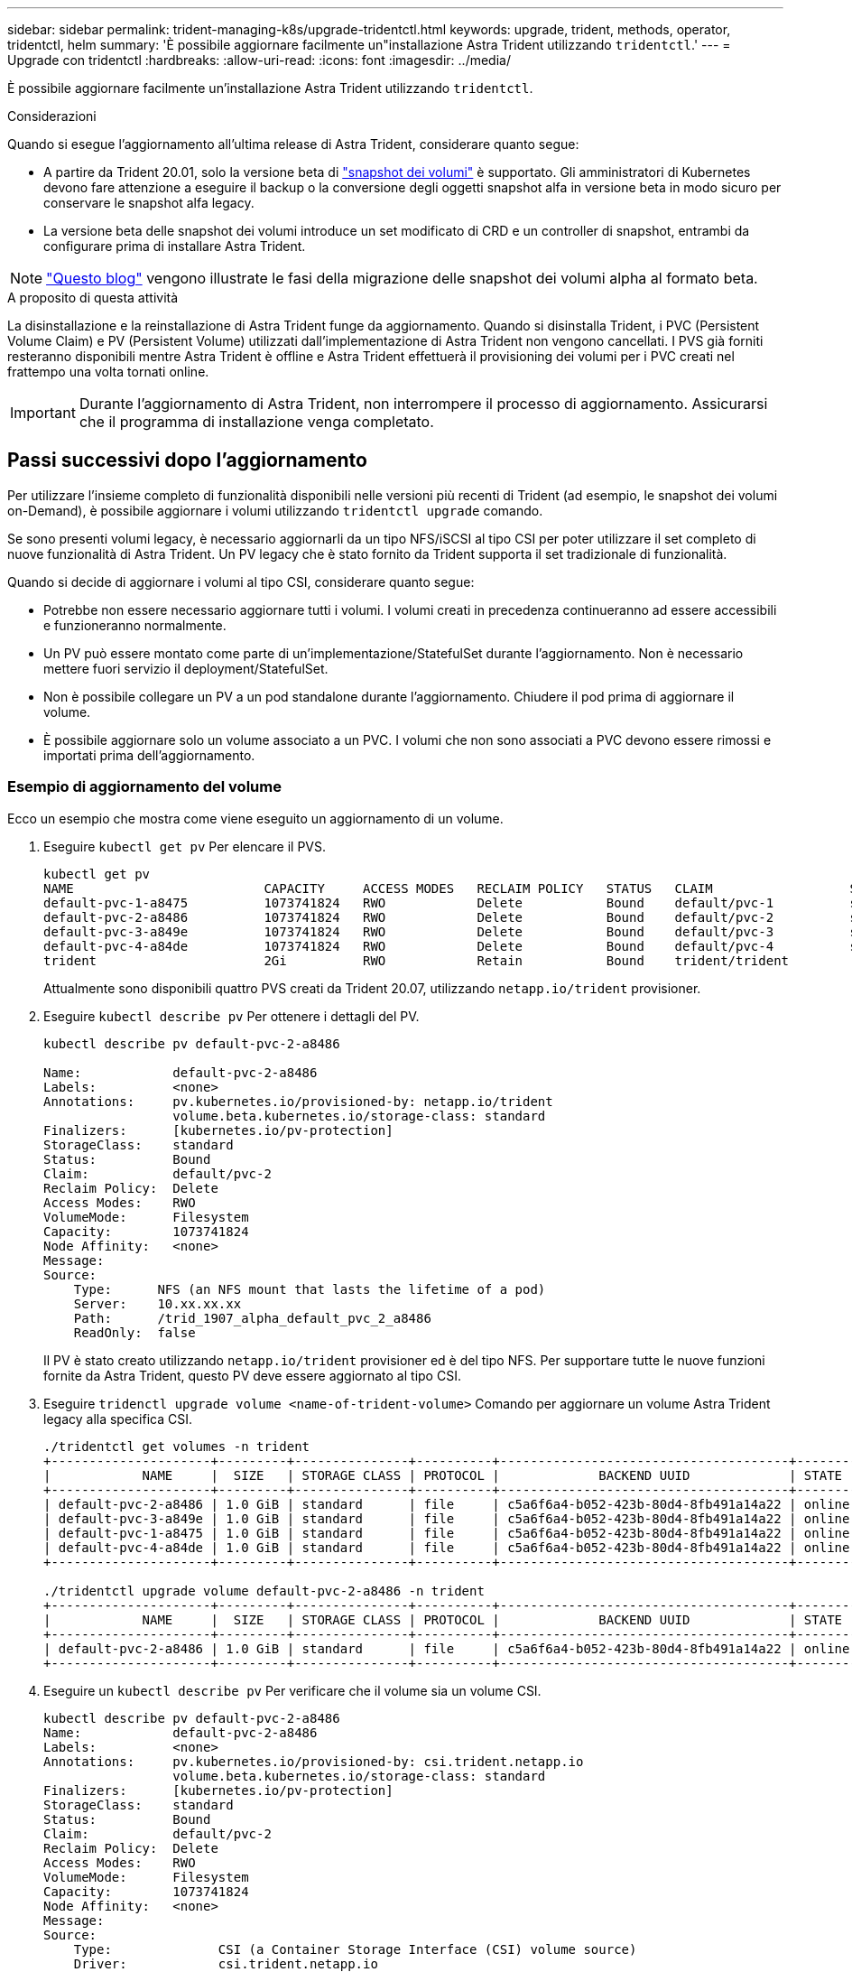 ---
sidebar: sidebar 
permalink: trident-managing-k8s/upgrade-tridentctl.html 
keywords: upgrade, trident, methods, operator, tridentctl, helm 
summary: 'È possibile aggiornare facilmente un"installazione Astra Trident utilizzando `tridentctl`.' 
---
= Upgrade con tridentctl
:hardbreaks:
:allow-uri-read: 
:icons: font
:imagesdir: ../media/


È possibile aggiornare facilmente un'installazione Astra Trident utilizzando `tridentctl`.

.Considerazioni
Quando si esegue l'aggiornamento all'ultima release di Astra Trident, considerare quanto segue:

* A partire da Trident 20.01, solo la versione beta di https://kubernetes.io/docs/concepts/storage/volume-snapshots/["snapshot dei volumi"^] è supportato. Gli amministratori di Kubernetes devono fare attenzione a eseguire il backup o la conversione degli oggetti snapshot alfa in versione beta in modo sicuro per conservare le snapshot alfa legacy.
* La versione beta delle snapshot dei volumi introduce un set modificato di CRD e un controller di snapshot, entrambi da configurare prima di installare Astra Trident.



NOTE: https://netapp.io/2020/01/30/alpha-to-beta-snapshots/["Questo blog"^] vengono illustrate le fasi della migrazione delle snapshot dei volumi alpha al formato beta.

.A proposito di questa attività
La disinstallazione e la reinstallazione di Astra Trident funge da aggiornamento. Quando si disinstalla Trident, i PVC (Persistent Volume Claim) e PV (Persistent Volume) utilizzati dall'implementazione di Astra Trident non vengono cancellati. I PVS già forniti resteranno disponibili mentre Astra Trident è offline e Astra Trident effettuerà il provisioning dei volumi per i PVC creati nel frattempo una volta tornati online.


IMPORTANT: Durante l'aggiornamento di Astra Trident, non interrompere il processo di aggiornamento. Assicurarsi che il programma di installazione venga completato.



== Passi successivi dopo l'aggiornamento

Per utilizzare l'insieme completo di funzionalità disponibili nelle versioni più recenti di Trident (ad esempio, le snapshot dei volumi on-Demand), è possibile aggiornare i volumi utilizzando `tridentctl upgrade` comando.

Se sono presenti volumi legacy, è necessario aggiornarli da un tipo NFS/iSCSI al tipo CSI per poter utilizzare il set completo di nuove funzionalità di Astra Trident. Un PV legacy che è stato fornito da Trident supporta il set tradizionale di funzionalità.

Quando si decide di aggiornare i volumi al tipo CSI, considerare quanto segue:

* Potrebbe non essere necessario aggiornare tutti i volumi. I volumi creati in precedenza continueranno ad essere accessibili e funzioneranno normalmente.
* Un PV può essere montato come parte di un'implementazione/StatefulSet durante l'aggiornamento. Non è necessario mettere fuori servizio il deployment/StatefulSet.
* Non è possibile collegare un PV a un pod standalone durante l'aggiornamento. Chiudere il pod prima di aggiornare il volume.
* È possibile aggiornare solo un volume associato a un PVC. I volumi che non sono associati a PVC devono essere rimossi e importati prima dell'aggiornamento.




=== Esempio di aggiornamento del volume

Ecco un esempio che mostra come viene eseguito un aggiornamento di un volume.

. Eseguire `kubectl get pv` Per elencare il PVS.
+
[listing]
----
kubectl get pv
NAME                         CAPACITY     ACCESS MODES   RECLAIM POLICY   STATUS   CLAIM                  STORAGECLASS    REASON   AGE
default-pvc-1-a8475          1073741824   RWO            Delete           Bound    default/pvc-1          standard                 19h
default-pvc-2-a8486          1073741824   RWO            Delete           Bound    default/pvc-2          standard                 19h
default-pvc-3-a849e          1073741824   RWO            Delete           Bound    default/pvc-3          standard                 19h
default-pvc-4-a84de          1073741824   RWO            Delete           Bound    default/pvc-4          standard                 19h
trident                      2Gi          RWO            Retain           Bound    trident/trident                                 19h
----
+
Attualmente sono disponibili quattro PVS creati da Trident 20.07, utilizzando `netapp.io/trident` provisioner.

. Eseguire `kubectl describe pv` Per ottenere i dettagli del PV.
+
[listing]
----
kubectl describe pv default-pvc-2-a8486

Name:            default-pvc-2-a8486
Labels:          <none>
Annotations:     pv.kubernetes.io/provisioned-by: netapp.io/trident
                 volume.beta.kubernetes.io/storage-class: standard
Finalizers:      [kubernetes.io/pv-protection]
StorageClass:    standard
Status:          Bound
Claim:           default/pvc-2
Reclaim Policy:  Delete
Access Modes:    RWO
VolumeMode:      Filesystem
Capacity:        1073741824
Node Affinity:   <none>
Message:
Source:
    Type:      NFS (an NFS mount that lasts the lifetime of a pod)
    Server:    10.xx.xx.xx
    Path:      /trid_1907_alpha_default_pvc_2_a8486
    ReadOnly:  false
----
+
Il PV è stato creato utilizzando `netapp.io/trident` provisioner ed è del tipo NFS. Per supportare tutte le nuove funzioni fornite da Astra Trident, questo PV deve essere aggiornato al tipo CSI.

. Eseguire `tridenctl upgrade volume <name-of-trident-volume>` Comando per aggiornare un volume Astra Trident legacy alla specifica CSI.
+
[listing]
----
./tridentctl get volumes -n trident
+---------------------+---------+---------------+----------+--------------------------------------+--------+---------+
|            NAME     |  SIZE   | STORAGE CLASS | PROTOCOL |             BACKEND UUID             | STATE  | MANAGED |
+---------------------+---------+---------------+----------+--------------------------------------+--------+---------+
| default-pvc-2-a8486 | 1.0 GiB | standard      | file     | c5a6f6a4-b052-423b-80d4-8fb491a14a22 | online | true    |
| default-pvc-3-a849e | 1.0 GiB | standard      | file     | c5a6f6a4-b052-423b-80d4-8fb491a14a22 | online | true    |
| default-pvc-1-a8475 | 1.0 GiB | standard      | file     | c5a6f6a4-b052-423b-80d4-8fb491a14a22 | online | true    |
| default-pvc-4-a84de | 1.0 GiB | standard      | file     | c5a6f6a4-b052-423b-80d4-8fb491a14a22 | online | true    |
+---------------------+---------+---------------+----------+--------------------------------------+--------+---------+

./tridentctl upgrade volume default-pvc-2-a8486 -n trident
+---------------------+---------+---------------+----------+--------------------------------------+--------+---------+
|            NAME     |  SIZE   | STORAGE CLASS | PROTOCOL |             BACKEND UUID             | STATE  | MANAGED |
+---------------------+---------+---------------+----------+--------------------------------------+--------+---------+
| default-pvc-2-a8486 | 1.0 GiB | standard      | file     | c5a6f6a4-b052-423b-80d4-8fb491a14a22 | online | true    |
+---------------------+---------+---------------+----------+--------------------------------------+--------+---------+
----
. Eseguire un `kubectl describe pv` Per verificare che il volume sia un volume CSI.
+
[listing]
----
kubectl describe pv default-pvc-2-a8486
Name:            default-pvc-2-a8486
Labels:          <none>
Annotations:     pv.kubernetes.io/provisioned-by: csi.trident.netapp.io
                 volume.beta.kubernetes.io/storage-class: standard
Finalizers:      [kubernetes.io/pv-protection]
StorageClass:    standard
Status:          Bound
Claim:           default/pvc-2
Reclaim Policy:  Delete
Access Modes:    RWO
VolumeMode:      Filesystem
Capacity:        1073741824
Node Affinity:   <none>
Message:
Source:
    Type:              CSI (a Container Storage Interface (CSI) volume source)
    Driver:            csi.trident.netapp.io
    VolumeHandle:      default-pvc-2-a8486
    ReadOnly:          false
    VolumeAttributes:      backendUUID=c5a6f6a4-b052-423b-80d4-8fb491a14a22
                           internalName=trid_1907_alpha_default_pvc_2_a8486
                           name=default-pvc-2-a8486
                           protocol=file
Events:                <none>
----
+
In questo modo, è possibile aggiornare i volumi di tipo NFS/iSCSI creati da Astra Trident al tipo CSI, in base al volume.


